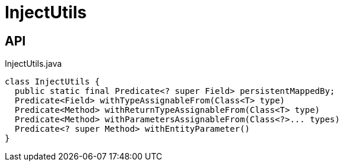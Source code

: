 = InjectUtils
:Notice: Licensed to the Apache Software Foundation (ASF) under one or more contributor license agreements. See the NOTICE file distributed with this work for additional information regarding copyright ownership. The ASF licenses this file to you under the Apache License, Version 2.0 (the "License"); you may not use this file except in compliance with the License. You may obtain a copy of the License at. http://www.apache.org/licenses/LICENSE-2.0 . Unless required by applicable law or agreed to in writing, software distributed under the License is distributed on an "AS IS" BASIS, WITHOUT WARRANTIES OR  CONDITIONS OF ANY KIND, either express or implied. See the License for the specific language governing permissions and limitations under the License.

== API

[source,java]
.InjectUtils.java
----
class InjectUtils {
  public static final Predicate<? super Field> persistentMappedBy;
  Predicate<Field> withTypeAssignableFrom(Class<T> type)
  Predicate<Method> withReturnTypeAssignableFrom(Class<T> type)
  Predicate<Method> withParametersAssignableFrom(Class<?>... types)
  Predicate<? super Method> withEntityParameter()
}
----

